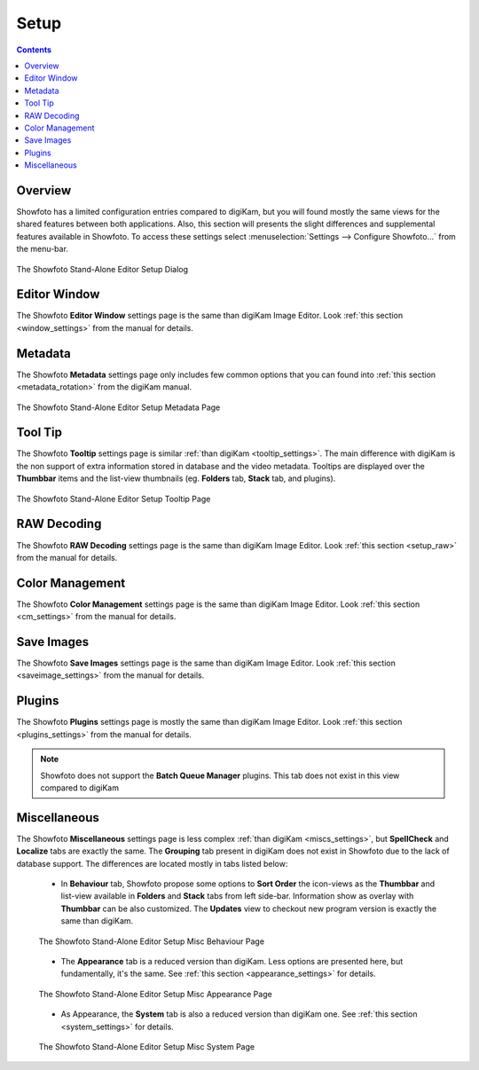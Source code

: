 .. meta::
   :description: The Showfoto Setup
   :keywords: digiKam, documentation, user manual, photo management, open source, free, learn, easy, image, editor, showfoto, setup

.. metadata-placeholder

   :authors: - digiKam Team

   :license: see Credits and License page for details (https://docs.digikam.org/en/credits_license.html)

.. _showfoto_setup:

Setup
=====

.. contents::

Overview
--------

Showfoto has a limited configuration entries compared to digiKam, but you will found mostly the same views for the shared features between both applications. Also, this section will presents the slight differences and supplemental features available in Showfoto. To access these settings select :menuselection:`Settings --> Configure Showfoto...` from the menu-bar.

.. figure:: images/showfoto_setup_dialog.webp
    :alt:
    :align: center

    The Showfoto Stand-Alone Editor Setup Dialog

Editor Window
-------------

The Showfoto **Editor Window** settings page is the same than digiKam Image Editor. Look  :ref:`this section <window_settings>` from the manual for details.

Metadata
--------

The Showfoto **Metadata** settings page only includes few common options that you can found into  :ref:`this section <metadata_rotation>` from the digiKam manual.

.. figure:: images/showfoto_setup_metadata.webp
    :alt:
    :align: center

    The Showfoto Stand-Alone Editor Setup Metadata Page

Tool Tip
--------

The Showfoto **Tooltip** settings page is similar :ref:`than digiKam <tooltip_settings>`. The main difference with digiKam is the non support of extra information stored in database and the video metadata. Tooltips are displayed over the **Thumbbar** items and the list-view thumbnails (eg. **Folders** tab, **Stack** tab, and plugins).

.. figure:: images/showfoto_setup_tooltip.webp
    :alt:
    :align: center

    The Showfoto Stand-Alone Editor Setup Tooltip Page

RAW Decoding
------------

The Showfoto **RAW Decoding** settings page is the same than digiKam Image Editor. Look  :ref:`this section <setup_raw>` from the manual for details.

Color Management
----------------

The Showfoto **Color Management** settings page is the same than digiKam Image Editor. Look  :ref:`this section <cm_settings>` from the manual for details.

Save Images
-----------

The Showfoto **Save Images** settings page is the same than digiKam Image Editor. Look  :ref:`this section <saveimage_settings>` from the manual for details.

Plugins
-------

The Showfoto **Plugins** settings page is mostly the same than digiKam Image Editor. Look  :ref:`this section <plugins_settings>` from the manual for details.

.. note::

    Showfoto does not support the **Batch Queue Manager** plugins. This tab does not exist in this view compared to digiKam

Miscellaneous
-------------

The Showfoto **Miscellaneous** settings page is less complex :ref:`than digiKam <miscs_settings>`, but **SpellCheck** and **Localize** tabs are exactly the same. The **Grouping** tab present in digiKam does not exist in Showfoto due to the lack of database support. The differences are located mostly in tabs listed below:

    - In **Behaviour** tab, Showfoto propose some options to **Sort Order** the icon-views as the **Thumbbar** and list-view available in **Folders** and **Stack** tabs from left side-bar. Information show as overlay with **Thumbbar** can be also customized. The **Updates** view to checkout new program version is exactly the same than digiKam.  

    .. figure:: images/showfoto_setup_misc_behaviour.webp
        :alt:
        :align: center

        The Showfoto Stand-Alone Editor Setup Misc Behaviour Page

    - The **Appearance** tab is a reduced version than digiKam. Less options are presented here, but fundamentally, it's the same. See :ref:`this section <appearance_settings>` for details.

    .. figure:: images/showfoto_setup_misc_appearance.webp
        :alt:
        :align: center

        The Showfoto Stand-Alone Editor Setup Misc Appearance Page

    - As Appearance, the **System** tab is also a reduced version than digiKam one. See :ref:`this section <system_settings>` for details.

    .. figure:: images/showfoto_setup_misc_system.webp
        :alt:
        :align: center

        The Showfoto Stand-Alone Editor Setup Misc System Page
